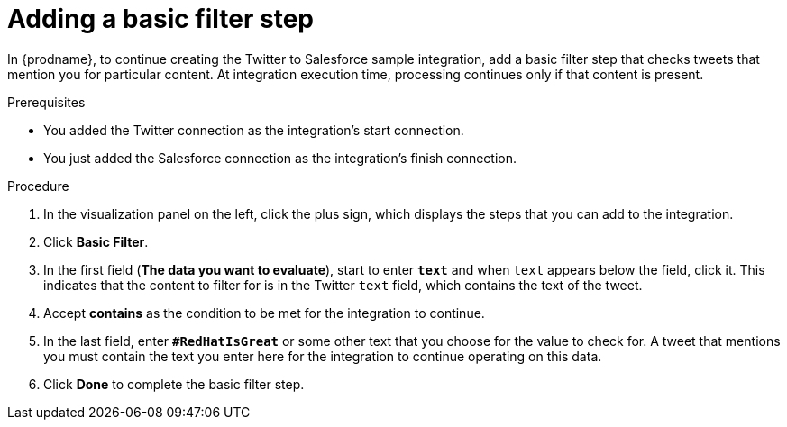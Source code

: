 // Module included in the following assemblies:
// as_t2sf-create-integration.adoc

[id='t2sf-add-basic-filter-step_{context}']
= Adding a basic filter step

In {prodname}, to continue creating the Twitter to Salesforce sample
integration, add a basic filter step that checks tweets that mention you
for particular content. At integration execution time, processing 
continues only if that content is present.

.Prerequisites
* You added the Twitter connection as the integration's start connection. 
* You just added the Salesforce connection as the integration's finish connection. 

.Procedure

. In the visualization panel on the left, click the plus sign, which
displays the steps that you can add to the integration. 
. Click *Basic Filter*.

. In the first field (*The data you want to evaluate*), start to enter 
`*text*` and when `text`
appears below the field, click it. This indicates that the content to
filter for is in the Twitter `text` field, which contains the text of the tweet.

. Accept *contains* as the condition to be met for the integration to
continue.
. In the last field, enter `*#RedHatIsGreat*` or some other text 
that you choose for the value to check for.
A tweet that mentions you must contain the text you enter here for
the integration to continue operating on this data.
. Click *Done* to complete the basic filter step.
